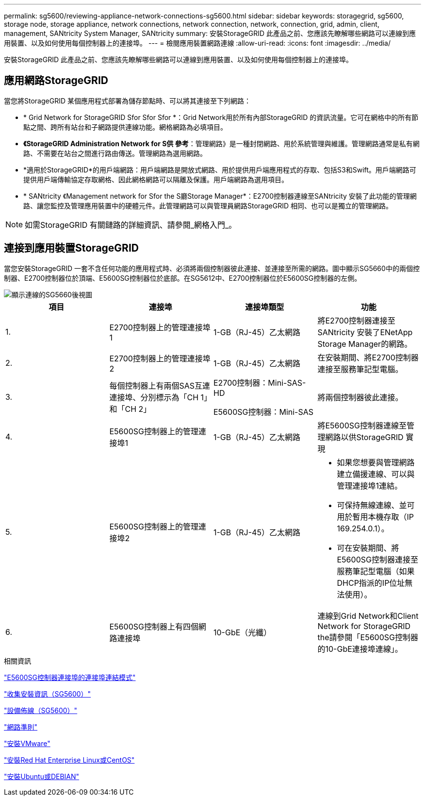 ---
permalink: sg5600/reviewing-appliance-network-connections-sg5600.html 
sidebar: sidebar 
keywords: storagegrid, sg5600, storage node, storage appliance, network connections, network connection, network, connection, grid, admin, client, management, SANtricity System Manager, SANtricity 
summary: 安裝StorageGRID 此產品之前、您應該先瞭解哪些網路可以連線到應用裝置、以及如何使用每個控制器上的連接埠。 
---
= 檢閱應用裝置網路連線
:allow-uri-read: 
:icons: font
:imagesdir: ../media/


[role="lead"]
安裝StorageGRID 此產品之前、您應該先瞭解哪些網路可以連線到應用裝置、以及如何使用每個控制器上的連接埠。



== 應用網路StorageGRID

當您將StorageGRID 某個應用程式部署為儲存節點時、可以將其連接至下列網路：

* * Grid Network for StorageGRID Sfor Sfor Sfor *：Grid Network用於所有內部StorageGRID 的資訊流量。它可在網格中的所有節點之間、跨所有站台和子網路提供連線功能。網格網路為必填項目。
* *《StorageGRID Administration Network for S供 參考*：管理網路》是一種封閉網路、用於系統管理與維護。管理網路通常是私有網路、不需要在站台之間進行路由傳送。管理網路為選用網路。
* *適用於StorageGRID*的用戶端網路：用戶端網路是開放式網路、用於提供用戶端應用程式的存取、包括S3和Swift。用戶端網路可提供用戶端傳輸協定存取網格、因此網格網路可以隔離及保護。用戶端網路為選用項目。
* * SANtricity 《Management network for Sfor the S廳Storage Manager*：E2700控制器連線至SANtricity 安裝了此功能的管理網路、讓您監控及管理應用裝置中的硬體元件。此管理網路可以與管理員網路StorageGRID 相同、也可以是獨立的管理網路。



NOTE: 如需StorageGRID 有關鏈路的詳細資訊、請參閱_網格入門_。



== 連接到應用裝置StorageGRID

當您安裝StorageGRID 一套不含任何功能的應用程式時、必須將兩個控制器彼此連接、並連接至所需的網路。圖中顯示SG5660中的兩個控制器、E2700控制器位於頂端、E5600SG控制器位於底部。在SG5612中、E2700控制器位於E5600SG控制器的左側。

image::../media/cabling_diagram.gif[顯示連線的SG5660後視圖]

|===
| 項目 | 連接埠 | 連接埠類型 | 功能 


 a| 
1.
 a| 
E2700控制器上的管理連接埠1
 a| 
1-GB（RJ-45）乙太網路
 a| 
將E2700控制器連接至SANtricity 安裝了ENetApp Storage Manager的網路。



 a| 
2.
 a| 
E2700控制器上的管理連接埠2
 a| 
1-GB（RJ-45）乙太網路
 a| 
在安裝期間、將E2700控制器連接至服務筆記型電腦。



 a| 
3.
 a| 
每個控制器上有兩個SAS互連連接埠、分別標示為「CH 1」和「CH 2」
 a| 
E2700控制器：Mini-SAS-HD

E5600SG控制器：Mini-SAS
 a| 
將兩個控制器彼此連接。



 a| 
4.
 a| 
E5600SG控制器上的管理連接埠1
 a| 
1-GB（RJ-45）乙太網路
 a| 
將E5600SG控制器連線至管理網路以供StorageGRID 實現



 a| 
5.
 a| 
E5600SG控制器上的管理連接埠2
 a| 
1-GB（RJ-45）乙太網路
 a| 
* 如果您想要與管理網路建立備援連線、可以與管理連接埠1連結。
* 可保持無線連線、並可用於暫用本機存取（IP 169.254.0.1）。
* 可在安裝期間、將E5600SG控制器連接至服務筆記型電腦（如果DHCP指派的IP位址無法使用）。




 a| 
6.
 a| 
E5600SG控制器上有四個網路連接埠
 a| 
10-GbE（光纖）
 a| 
連線到Grid Network和Client Network for StorageGRID the請參閱「E5600SG控制器的10-GbE連接埠連線」。

|===
.相關資訊
link:port-bond-modes-for-e5600sg-controller-ports.html["E5600SG控制器連接埠的連接埠連結模式"]

link:gathering-installation-information-sg5600.html["收集安裝資訊（SG5600）"]

link:cabling-appliance-sg5600.html["設備佈線（SG5600）"]

link:../network/index.html["網路準則"]

link:../vmware/index.html["安裝VMware"]

link:../rhel/index.html["安裝Red Hat Enterprise Linux或CentOS"]

link:../ubuntu/index.html["安裝Ubuntu或DEBIAN"]

